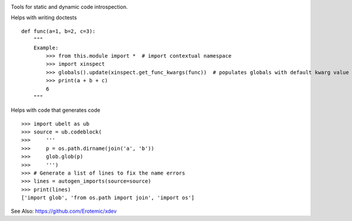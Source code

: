|CircleCI| |Travis| |Appveyor| |Codecov| |Pypi| |Downloads| |ReadTheDocs|

Tools for static and dynamic code introspection.


Helps with writing doctests

::

    def func(a=1, b=2, c=3):
        """
        Example:
            >>> from this.module import *  # import contextual namespace
            >>> import xinspect
            >>> globals().update(xinspect.get_func_kwargs(func))  # populates globals with default kwarg value
            >>> print(a + b + c)
            6
        """


Helps with code that generates code

::

    >>> import ubelt as ub
    >>> source = ub.codeblock(
    >>>     '''
    >>>     p = os.path.dirname(join('a', 'b'))
    >>>     glob.glob(p)
    >>>     ''')
    >>> # Generate a list of lines to fix the name errors
    >>> lines = autogen_imports(source=source)
    >>> print(lines)
    ['import glob', 'from os.path import join', 'import os']


See Also: https://github.com/Erotemic/xdev

  

.. |CircleCI| image:: https://circleci.com/gh/Erotemic/xinspect.svg?style=svg
    :target: https://circleci.com/gh/Erotemic/xinspect
.. |Travis| image:: https://img.shields.io/travis/Erotemic/xinspect/master.svg?label=Travis%20CI
   :target: https://travis-ci.org/Erotemic/xinspect?branch=master
.. |Appveyor| image:: https://ci.appveyor.com/api/projects/status/github/Erotemic/xinspect?branch=master&svg=True
   :target: https://ci.appveyor.com/projegt/Erotemic/xinspect/branch/master
.. |Codecov| image:: https://codecov.io/github/Erotemic/xinspect/badge.svg?branch=master&service=github
   :target: https://codecov.io/github/Erotemic/xinspect?branch=master
.. |Pypi| image:: https://img.shields.io/pypi/v/xinspect.svg
   :target: https://pypi.python.org/pypi/xinspect
.. |Downloads| image:: https://img.shields.io/pypi/dm/xinspect.svg
   :target: https://pypistats.org/packages/xinspect
.. |ReadTheDocs| image:: https://readthedocs.org/projects/xinspect/badge/?version=latest
    :target: http://xinspect.readthedocs.io/en/latest/
